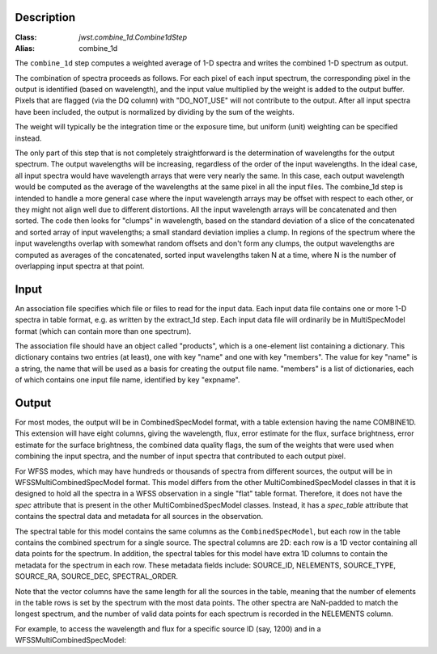 Description
===========

:Class: `jwst.combine_1d.Combine1dStep`
:Alias: combine_1d

The ``combine_1d`` step computes a weighted average of 1-D spectra and writes
the combined 1-D spectrum as output.

The combination of spectra proceeds as follows.  For each pixel of each
input spectrum, the corresponding pixel in the output is identified
(based on wavelength), and the input value multiplied by the weight is
added to the output buffer.  Pixels that are flagged (via the DQ column)
with "DO_NOT_USE" will not contribute to the output.  After all input
spectra have been included, the output is normalized by dividing by
the sum of the weights.

The weight will typically be the integration time or the exposure time,
but uniform (unit) weighting can be specified instead.

The only part of this step that is not completely straightforward is the
determination of wavelengths for the output spectrum.  The output
wavelengths will be increasing, regardless of the order of the input
wavelengths.  In the ideal case, all input spectra would have wavelength
arrays that were very nearly the same.  In this case, each output
wavelength would be computed as the average of the wavelengths at the same
pixel in all the input files.  The combine_1d step is intended to handle a
more general case where the input wavelength arrays may be offset with
respect to each other, or they might not align well due to different
distortions.  All the input wavelength arrays will be concatenated and then
sorted.  The code then looks for "clumps" in wavelength, based on the
standard deviation of a slice of the concatenated and sorted array of input
wavelengths; a small standard deviation implies a clump.  In regions of
the spectrum where the input wavelengths overlap with somewhat random
offsets and don't form any clumps, the output wavelengths are computed
as averages of the concatenated, sorted input wavelengths taken N at a
time, where N is the number of overlapping input spectra at that point.

Input
=====
An association file specifies which file or files to read for the input
data.  Each input data file contains one or more 1-D spectra in table
format, e.g. as written by the extract_1d step.  Each input data file will
ordinarily be in MultiSpecModel format (which can contain more than one
spectrum).

The association file should have an object called "products", which is
a one-element list containing a dictionary.  This dictionary contains two
entries (at least), one with key "name" and one with key "members".  The
value for key "name" is a string, the name that will be used as a basis for
creating the output file name.  "members" is a list of dictionaries, each
of which contains one input file name, identified by key "expname".

Output
======
For most modes, the output will be in CombinedSpecModel format, with a table extension
having the name COMBINE1D.  This extension will have eight columns, giving
the wavelength, flux, error estimate for the flux, surface brightness,
error estimate for the surface brightness, the combined data quality flags,
the sum of the weights that were used when combining the input spectra,
and the number of input spectra that contributed to each output pixel.

For WFSS modes, which may have hundreds or thousands of spectra from different sources,
the output will be in WFSSMultiCombinedSpecModel format.
This model differs from the other MultiCombinedSpecModel classes in that
it is designed to hold all the spectra in a WFSS observation in a single
"flat" table format. Therefore, it does not have the `spec` attribute
that is present in the other MultiCombinedSpecModel classes. Instead, it has
a `spec_table` attribute that contains the spectral data and metadata
for all sources in the observation.

The spectral table for this model contains the same columns as the ``CombinedSpecModel``, but
each row in the table contains the combined spectrum for a single source. The spectral columns
are 2D: each row is a 1D vector containing all data points for the spectrum. In addition, the
spectral tables for this model have extra 1D columns to contain the metadata for the spectrum in each row.
These metadata fields include:
SOURCE_ID, NELEMENTS, SOURCE_TYPE, SOURCE_RA, SOURCE_DEC, SPECTRAL_ORDER.

Note that the vector columns have the same length for all the sources in the table, meaning that
the number of elements in the table rows is set by the spectrum with the most data points.
The other spectra are NaN-padded to match the longest spectrum,
and the number of valid data points for each spectrum is recorded in the NELEMENTS column.

For example, to access the wavelength and flux for a specific source ID (say, 1200) and
in a WFSSMultiCombinedSpecModel:

.. doctest-skip::

  >>> from stdatamodels.jwst import datamodels
  >>> model = datamodels.open('multi_wfss_c1d.fits')
  >>> tab = model.spec_table
  >>> id_want = 1200
  >>> row_want = tab[tab["SOURCE_ID"] == id_want][0]
  >>> nelem = row_want["NELEMENTS"]
  >>> wave, flux = row_want["WAVELENGTH"][:nelem], row_want["FLUX"][:nelem]
